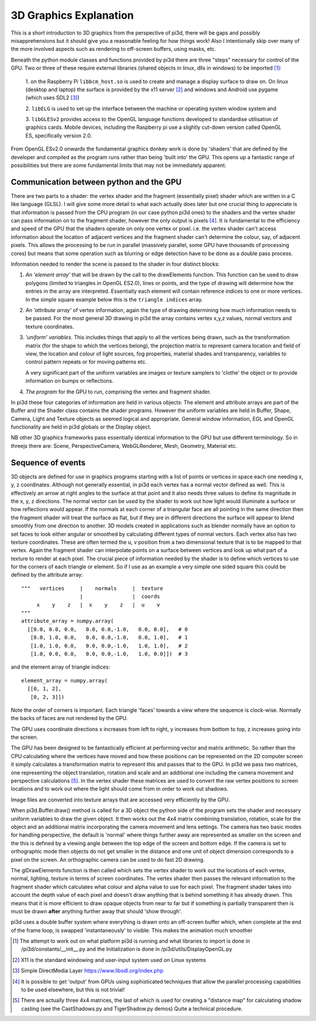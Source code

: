 ﻿.. highlight:: python
   :linenothreshold: 25

3D Graphics Explanation
=======================

This is a short introduction to 3D graphics from the perspective of pi3d,
there will be gaps and possibly misapprehensions but it should give you a
reasonable feeling for how things work! Also I intentionally
skip over many of the more involved aspects such as rendering to off-screen
buffers, using masks, etc.

Beneath the python module classes and functions provided by pi3d there are
three "steps" necessary for control of the GPU. Two or three of these
require external libraries (shared objects in linux, dlls in windows) to be
imported [#]_:

  1. on the Raspberry Pi ``libbcm_host.so`` is used to create and manage a display
  surface to draw on. On linux (desktop and laptop) the surface is provided
  by the x11 server [#]_ and windows and Android use pygame (which uses SDL2 [#]_)

  2. ``libELG`` is used to set up the interface between the machine or operating
  system window system and

  3. ``libGLESv2`` provides access to the OpenGL language functions developed
  to standardise utilisation of graphics cards. Mobile devices, including
  the Raspberry pi use a slightly cut-down version called OpenGL ES, specifically
  version 2.0.

From OpenGL ESv2.0 onwards the fundamental graphics donkey work is done by
'shaders' that are defined by the developer and compiled as the program
runs rather than being 'built into' the GPU. This opens up a fantastic
range of possibilities but there are some fundamental limits that may not
be immediately apparent.

Communication between python and the GPU
----------------------------------------

There are two parts to a shader: the vertex shader and the fragment (essentially
pixel) shader which are written in a C like language (GLSL). I will give
some more detail to what each actually does later but one crucial thing to
appreciate is that information is passed from the CPU program (in
our case python pi3d ones) to the shaders and the vertex shader can pass
information on to the fragment shader, however the only output is pixels [#]_.
It is fundamental to the efficiency and speed of the GPU that the shaders
operate on only one vertex or pixel. i.e. the vertex shader can't access
information about the location of adjacent vertices and the fragment shader
can't determine the colour, say, of adjacent pixels. This allows the processing
to be run in parallel (massively parallel, some GPU have thousands of
processing cores) but means that some operation such as blurring or edge
detection have to be done as a double pass process.

Information needed to render the scene is passed to the shader in four
distinct blocks:

1.  *An 'element array'* that will be drawn by the call to the
    drawElements function. This function can be used to draw polygons (limited to
    triangles in OpenGL ES2.0), lines or points, and the type of drawing will
    determine how the entries in the array are interpreted. Essentially
    each element will contain reference indices to one or more vertices. In the
    simple square example below this is the ``triangle indices`` array.

2.  *An 'attribute array'* of vertex information, again the type
    of drawing determining how much information needs to be passed. For the
    most general 3D drawing in pi3d the array contains vertex x,y,z values,
    normal vectors and texture coordinates.

3.  *'uniform' variables*. This includes things
    that apply to all the vertices being drawn, such as the transformation matrix
    (for the shape to which the vertices belong), the projection matrix to
    represent camera location and field of view, the location and colour of
    light sources, fog properties, material shades and transparency,
    variables to control pattern repeats or for moving patterns etc.

    A very significant part of the uniform variables are images or texture
    samplers to 'clothe' the object or to provide information on bumps or
    reflections.

4.  *The program* for the GPU to run, comprising the vertex
    and fragment shader.

In pi3d these four categories of information are held in various objects:
The element and attribute arrays are part of the Buffer and the Shader class
contains the shader programs. However the uniform variables are held in
Buffer, Shape, Camera, Light and Texture objects as seemed logical and
appropriate. General window information, EGL and OpenGL functionality are
held in pi3d globals or the Display object.

NB other 3D graphics frameworks pass essentially identical information to
the GPU but use different terminology. So in threejs there are: Scene,
PerspectiveCamera, WebGLRenderer, Mesh, Geometry, Material etc.

Sequence of events
------------------

3D objects are defined for use in graphics programs starting with a
list of points or vertices in space each one needing x, y, z coordinates.
Although not generally essential, in pi3d each vertex has a normal vector
defined as well. This is effectively an arrow at right angles to the surface
at that point and it also needs three values to define its magnitude in
the x, y, z directions. The normal vector can be used by the shader to
work out how light would illuminate a surface or how reflections would
appear. If the normals at each corner of a triangular face are all pointing
in the same direction then the fragment shader will treat the surface as
flat, but if they are in different directions the surface will appear to
blend smoothly from one direction to another. 3D models created in
applications such as blender normally have an option to set faces to look
either angular or smoothed by calculating different types of normal vectors.
Each vertex also has two texture coordinates. These are often
termed the u, v position from a two dimensional texture that is to be mapped
to that vertex. Again the fragment shader can interpolate points on a surface
between vertices and look up what part of a texture to render at each pixel.
The crucial piece of information needed by the shader is to define which
vertices to use for the corners of each triangle or element. So if I use as an example
a very simple one sided square this could be defined by the attribute array::

  """   vertices     |    normals     |  texture
                     |                |  coords
       x    y    z   |  x    y    z   |  u    v
  """
  attribute_array = numpy.array(
    [[0.0, 0.0, 0.0,   0.0, 0.0,-1.0,   0.0, 0.0],   # 0
     [0.0, 1.0, 0.0,   0.0, 0.0,-1.0,   0.0, 1.0],   # 1
     [1.0, 1.0, 0.0,   0.0, 0.0,-1.0,   1.0, 1.0],   # 2
     [1.0, 0.0, 0.0,   0.0, 0.0,-1.0,   1.0, 0.0]])  # 3

and the element array of
triangle indices::

  element_array = numpy.array(
    [[0, 1, 2],
     [0, 2, 3]])

Note the order of corners
is important. Each triangle 'faces' towards a view where the sequence
is clock-wise. Normally the backs of faces are not rendered by the GPU.

The GPU uses coordinate directions x increases from left to right, y
increases from bottom to top, z increases going into the screen.

.. image:: images/simple_quad.png
   :align: left

The GPU has been designed to be fantastically efficient at performing
vector and matrix arithmetic. So rather than the CPU calculating where
the vertices have moved and how these positions can be represented
on the 2D computer screen it simply calculates a transformation matrix
to represent this and passes that to the GPU. In pi3d we pass two matrices,
one representing the object translation, rotation and scale and an additional
one including the camera movement and perspective calculations [#]_. In the
vertex shader these matrices are used to convert the raw vertex positions
to screen locations and to work out where the light should come from in
order to work out shadows.
  
Image files are converted into texture arrays that are accessed
very efficiently by the GPU.

When pi3d.Buffer.draw() method is called for a 3D object the python side
of the program sets the shader and necessary uniform variables to draw the
given object. It then works out the 4x4 matrix combining translation, rotation,
scale for the object and an additional matrix incorporating the camera
movement and lens settings. The camera has two basic modes for handling
perspective, the default is 'normal' where things further away are represented
as smaller on the screen and the this is defined by a viewing angle between
the top edge of the screen and bottom edge. If the camera is set to
orthographic mode then objects do not get smaller in the distance and one
unit of object dimension corresponds to a pixel on the screen. An orthographic
camera can be used to do fast 2D drawing.

The glDrawElements function is then called  which sets the vertex shader
to work out the locations of each vertex, normal, lighting, texture in
terms of screen coordinates. The vertex shader then passes the relevant
information to the fragment shader which  calculates what colour and alpha
value to use for each pixel. The fragment shader takes into account the
depth value of each pixel and doesn't draw anything that is behind something
it has already drawn. This means that it is more efficient to draw opaque
objects from near to far but if something is partially transparent then
is must be drawn **after** anything further away that should 'show through'.

pi3d uses a double buffer system where everything is drawn onto an off-screen
buffer which, when complete at the end of the frame loop, is swapped
'instantaneously' to visible. This makes the animation much smoother

.. [#] The attempt to work out on what platform pi3d is running and what
   libraries to import is done in /pi3d/constants/__init__.py and the
   Initialization is done in /pi3d/utils/DisplayOpenGL.py
.. [#] X11 is the standard windowing and user-input system used on Linux
   systems
.. [#] Simple DirectMedia Layer https://www.libsdl.org/index.php
.. [#] It is possible to get 'output' from GPUs using sophisticated techniques
   that allow the parallel processing capabilities to be used elsewhere, but
   this is not trivial!
.. [#] There are actually three 4x4 matrices, the last of which is used
   for creating a "distance map" for calculating shadow casting (see the
   CastShadows.py and TigerShadow.py demos) Quite a technical procedure.
